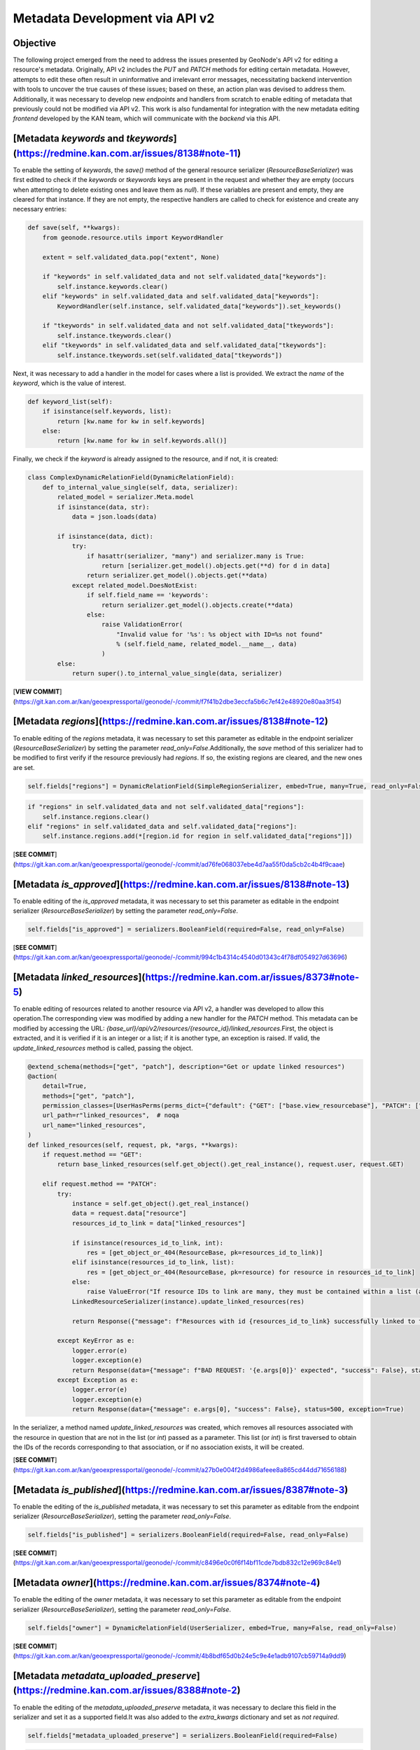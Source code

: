==================================
Metadata Development via API v2
==================================

Objective
---------

The following project emerged from the need to address the issues presented by GeoNode's API v2 for editing a resource's metadata.
Originally, API v2 includes the `PUT` and `PATCH` methods for editing certain metadata.
However, attempts to edit these often result in uninformative and irrelevant error messages, necessitating backend intervention with tools to uncover the true causes of these issues; based on these, an action plan was devised to address them.
Additionally, it was necessary to develop new *endpoints* and handlers from scratch to enable editing of metadata that previously could not be modified via API v2.
This work is also fundamental for integration with the new metadata editing *frontend* developed by the KAN team, which will communicate with the *backend* via this API.

[Metadata `keywords` and `tkeywords`](https://redmine.kan.com.ar/issues/8138#note-11)
------------------------------------------------------------------------------------

To enable the setting of `keywords`, the `save()` method of the general resource serializer (`ResourceBaseSerializer`) was first edited to check if the `keywords` or `tkeywords` keys are present in the request and whether they are empty (occurs when attempting to delete existing ones and leave them as `null`).
If these variables are present and empty, they are cleared for that instance. If they are not empty, the respective handlers are called to check for existence and create any necessary entries:

.. code-block:: python

    def save(self, **kwargs):
        from geonode.resource.utils import KeywordHandler

        extent = self.validated_data.pop("extent", None)

        if "keywords" in self.validated_data and not self.validated_data["keywords"]:
            self.instance.keywords.clear()
        elif "keywords" in self.validated_data and self.validated_data["keywords"]:
            KeywordHandler(self.instance, self.validated_data["keywords"]).set_keywords()

        if "tkeywords" in self.validated_data and not self.validated_data["tkeywords"]:
            self.instance.tkeywords.clear()
        elif "tkeywords" in self.validated_data and self.validated_data["tkeywords"]:
            self.instance.tkeywords.set(self.validated_data["tkeywords"])

Next, it was necessary to add a handler in the model for cases where a list is provided. We extract the `name` of the `keyword`, which is the value of interest.

.. code-block:: python

    def keyword_list(self):
        if isinstance(self.keywords, list):
            return [kw.name for kw in self.keywords]
        else:
            return [kw.name for kw in self.keywords.all()]

Finally, we check if the `keyword` is already assigned to the resource, and if not, it is created:

.. code-block:: python

    class ComplexDynamicRelationField(DynamicRelationField):
        def to_internal_value_single(self, data, serializer):
            related_model = serializer.Meta.model
            if isinstance(data, str):
                data = json.loads(data)

            if isinstance(data, dict):
                try:
                    if hasattr(serializer, "many") and serializer.many is True:
                        return [serializer.get_model().objects.get(**d) for d in data]
                    return serializer.get_model().objects.get(**data)
                except related_model.DoesNotExist:
                    if self.field_name == 'keywords':
                        return serializer.get_model().objects.create(**data)
                    else:
                        raise ValidationError(
                            "Invalid value for '%s': %s object with ID=%s not found"
                            % (self.field_name, related_model.__name__, data)
                        )
            else:
                return super().to_internal_value_single(data, serializer)

[**VIEW COMMIT**](https://git.kan.com.ar/kan/geoexpressportal/geonode/-/commit/f7f41b2dbe3eccfa5b6c7ef42e48920e80aa3f54)

[Metadata `regions`](https://redmine.kan.com.ar/issues/8138#note-12)
--------------------------------------------------------------------

To enable editing of the `regions` metadata, it was necessary to set this parameter as editable in the endpoint serializer (`ResourceBaseSerializer`) by setting the parameter `read_only=False`.\
Additionally, the `save` method of this serializer had to be modified to first verify if the resource previously had `regions`. If so, the existing regions are cleared, and the new ones are set.

.. code-block:: python

    self.fields["regions"] = DynamicRelationField(SimpleRegionSerializer, embed=True, many=True, read_only=False)

.. code-block:: python

    if "regions" in self.validated_data and not self.validated_data["regions"]:
        self.instance.regions.clear()
    elif "regions" in self.validated_data and self.validated_data["regions"]:
        self.instance.regions.add(*[region.id for region in self.validated_data["regions"]])

[**SEE COMMIT**](https://git.kan.com.ar/kan/geoexpressportal/geonode/-/commit/ad76fe068037ebe4d7aa55f0da5cb2c4b4f9caae)

[Metadata `is_approved`](https://redmine.kan.com.ar/issues/8138#note-13)
------------------------------------------------------------------------

To enable editing of the `is_approved` metadata, it was necessary to set this parameter as editable in the endpoint serializer (`ResourceBaseSerializer`) by setting the parameter `read_only=False`.

.. code-block:: python

    self.fields["is_approved"] = serializers.BooleanField(required=False, read_only=False)

[**SEE COMMIT**](https://git.kan.com.ar/kan/geoexpressportal/geonode/-/commit/994c1b4314c4540d01343c4f78df054927d63696)

[Metadata `linked_resources`](https://redmine.kan.com.ar/issues/8373#note-5)
----------------------------------------------------------------------------

To enable editing of resources related to another resource via API v2, a handler was developed to allow this operation.\
The corresponding view was modified by adding a new handler for the `PATCH` method. This metadata can be modified by accessing the URL: `{base_url}/api/v2/resources/{resource_id}/linked_resources`.\
First, the object is extracted, and it is verified if it is an integer or a list; if it is another type, an exception is raised. If valid, the `update_linked_resources` method is called, passing the object.

.. code-block:: python

    @extend_schema(methods=["get", "patch"], description="Get or update linked resources")
    @action(
        detail=True,
        methods=["get", "patch"],
        permission_classes=[UserHasPerms(perms_dict={"default": {"GET": ["base.view_resourcebase"], "PATCH": ["base.change_resourcebase"]}})],
        url_path=r"linked_resources",  # noqa
        url_name="linked_resources",
    )
    def linked_resources(self, request, pk, *args, **kwargs):
        if request.method == "GET":
            return base_linked_resources(self.get_object().get_real_instance(), request.user, request.GET)

        elif request.method == "PATCH":
            try:
                instance = self.get_object().get_real_instance()
                data = request.data["resource"]
                resources_id_to_link = data["linked_resources"]

                if isinstance(resources_id_to_link, int):
                    res = [get_object_or_404(ResourceBase, pk=resources_id_to_link)]
                elif isinstance(resources_id_to_link, list):
                    res = [get_object_or_404(ResourceBase, pk=resource) for resource in resources_id_to_link]
                else:
                    raise ValueError("If resource IDs to link are many, they must be contained within a list (array). Else resource ID to link must be integer.")
                LinkedResourceSerializer(instance).update_linked_resources(res)

                return Response({"message": f"Resources with id {resources_id_to_link} successfully linked to this resource"}, status=200)

            except KeyError as e:
                logger.error(e)
                logger.exception(e)
                return Response(data={"message": f"BAD REQUEST: '{e.args[0]}' expected", "success": False}, status=400, exception=True)
            except Exception as e:
                logger.error(e)
                logger.exception(e)
                return Response(data={"message": e.args[0], "success": False}, status=500, exception=True)

In the serializer, a method named `update_linked_resources` was created, which removes all resources associated with the resource in question that are not in the list (or *int*) passed as a parameter. This list (or *int*) is first traversed to obtain the IDs of the records corresponding to that association, or if no association exists, it will be created.

[**SEE COMMIT**](https://git.kan.com.ar/kan/geoexpressportal/geonode/-/commit/a27b0e004f2d4986afeee8a865cd44dd71656188)

[Metadata `is_published`](https://redmine.kan.com.ar/issues/8387#note-3)
------------------------------------------------------------------------

To enable the editing of the `is_published` metadata, it was necessary to set this parameter as editable from the endpoint serializer (`ResourceBaseSerializer`), setting the parameter `read_only=False`.

.. code-block:: python

    self.fields["is_published"] = serializers.BooleanField(required=False, read_only=False)

[**SEE COMMIT**](https://git.kan.com.ar/kan/geoexpressportal/geonode/-/commit/c8496e0c0f6f14bf11cde7bdb832c12e969c84e1)

[Metadata `owner`](https://redmine.kan.com.ar/issues/8374#note-4)
-----------------------------------------------------------------

To enable the editing of the `owner` metadata, it was necessary to set this parameter as editable from the endpoint serializer (`ResourceBaseSerializer`), setting the parameter `read_only=False`.

.. code-block:: python

    self.fields["owner"] = DynamicRelationField(UserSerializer, embed=True, many=False, read_only=False)

[**SEE COMMIT**](https://git.kan.com.ar/kan/geoexpressportal/geonode/-/commit/4b8bdf65d0b24e5c9e4e1adb9107cb59714a9dd9)

[Metadata `metadata_uploaded_preserve`](https://redmine.kan.com.ar/issues/8388#note-2)
--------------------------------------------------------------------------------------

To enable the editing of the `metadata_uploaded_preserve` metadata, it was necessary to declare this field in the serializer and set it as a supported field.\
It was also added to the `extra_kwargs` dictionary and set as *not required*.

.. code-block:: python

    self.fields["metadata_uploaded_preserve"] = serializers.BooleanField(required=False)

.. code-block:: python

    class Meta:
        model = ResourceBase
        name = "resource"
        view_name = "base-resources-list"
        fields = (
        "pk",
        "metadata_uploaded_preserve"
        )

.. code-block:: python

    extra_kwargs = {
        "resource_type": {"required": False},
        "download_url": {"required": False},
        "is_copyable": {"required": False},
        "metadata_uploaded_preserve": {"required": False},
    }

[**SEE COMMIT**](https://git.kan.com.ar/kan/geoexpressportal/geonode/-/commit/3bcabccf975ca9ea57df4b0f9c6ff5d2c2d7f652)

[Metadata `use_featureinfo_custom_template`](https://redmine.kan.com.ar/issues/8388#note-2)
-------------------------------------------------------------------------------------------

To enable the editing of the `use_featureinfo_custom_template` metadata, it was necessary to declare this field in the layer serializer (DatasetSerializer) and set it as a supported field.

.. code-block:: python

    class Meta:
        model = Dataset
        name = "dataset"
        view_name = "datasets-list"
        fields = (
            "pk",
            "use_featureinfo_custom_template",
        )

.. code-block:: python

    use_featureinfo_custom_template = serializers.BooleanField(required=False)

[**SEE COMMIT**](https://git.kan.com.ar/kan/geoexpressportal/geonode/-/commit/757014688f59fbafc70a65abdaa8d1c608de5a52)

[Setting Nulls in Metadata `doi`, `temporal_extent_start`, `temporal_extent_end`, `edition`, `maintenance_frequency`, and `spatial_representation_type`](https://redmine.kan.com.ar/issues/8528#note-5)
----------------------------------------------------------------------------------------------------------------------------------------------------------------------------------------------------------

Although it was possible to edit the named metadata via API v2, they would fail when trying to set them to null values. To fix this, the parameters `allow_null=True` and in some cases `allow_blank=True` had to be set in the field definitions within the general resource serializer (`ResourceBaseSerializer`).

.. code-block:: python

    self.fields["doi"] = serializers.CharField(required=False, allow_blank=True, allow_null=True)
    self.fields["temporal_extent_start"] = serializers.DateTimeField(required=False, allow_null=True)
    self.fields["temporal_extent_end"] = serializers.DateTimeField(required=False, allow_null=True)
    self.fields["edition"] = serializers.CharField(required=False, allow_blank=True, allow_null=True)
    self.fields["maintenance_frequency"] = serializers.CharField(required=False, allow_blank=True, allow_null=True)
    self.fields["spatial_representation_type"] = ComplexDynamicRelationField(
        SpatialRepresentationTypeSerializer, embed=True, many=False, required=False, allow_null=True
    )

[**SEE COMMIT**](https://git.kan.com.ar/kan/geoexpressportal/geonode/-/commit/20c652d7ecf816c7e5f932a75731f24c2979cfe3)

[Metadata `attribute_set`](https://redmine.kan.com.ar/issues/8383#note-13)
--------------------------------------------------------------------------

New functionality was developed to create and/or update (in the same request) the attribute_set of a layer (Attributes model) via API v2 with the PATCH method.
The way to access this new endpoint is: `{base_url}/api/v2/datasets/{dataset_id}/attribute_set`.\
Using the GET method, the API will respond with the attributes that the layer already has.\
To achieve this, the original ViewSet was overridden by adding handlers for the `GET` and `PATCH` methods.

.. code-block:: python

    @action(
    detail=True,
    methods=["get", "patch"],
    url_path="attribute_set"
    )
    def attribute_set(self, request, pk=None, *args, **kwargs):
        dataset = self.get_object()
        if request.method == "GET":
            ...
        elif request.method == "PATCH":
            attributes_data = request.data.get('attributes', [])

            for attr_data in attributes_data:
                serializer = AttributeSerializer(dataset, data=attr_data)
                serializer.is_valid(raise_exception=True)
                serializer.update_or_create(dataset=dataset, validated_data=serializer.validated_data)

        return Response({"attributes": AttributeSerializer(dataset.attributes, many=True).data})

Additionally, a new method called `update_or_create` was created in the attribute serializer (`AttributeSerializer`). Based on the layer and attribute(s) passed to it, it will check if the `attribute` already exists, in which case it will overwrite the rest of its parameters. Otherwise, it will assign them to the relevant layer.

.. code-block:: python

    attribute = serializers.CharField(read_only=False)

    def update_or_create(self, dataset, validated_data):
        attribute = validated_data.get('attribute')
        existing_attr = Attribute.objects.filter(dataset=dataset, attribute=attribute).first()

        if existing_attr:
            for attr, value in validated_data.items():
                setattr(existing_attr, attr, value)
            existing_attr.save()
            return existing_attr
        else:
            required_fields = ['attribute', 'attribute_label', 'attribute_type', 'visible', 'display_order']
            if not all(field in validated_data for field in required_fields):
                raise serializers.ValidationError(f"Missing required fields: {', '.join(required_fields)}")

            return Attribute.objects.create(dataset=dataset, **validated_data)

[**SEE COMMIT**](https://git.kan.com.ar/kan/geoexpressportal/geonode/-/commit/6a7b0a60eea5d049491d97f88b4f85491094f5e1)
